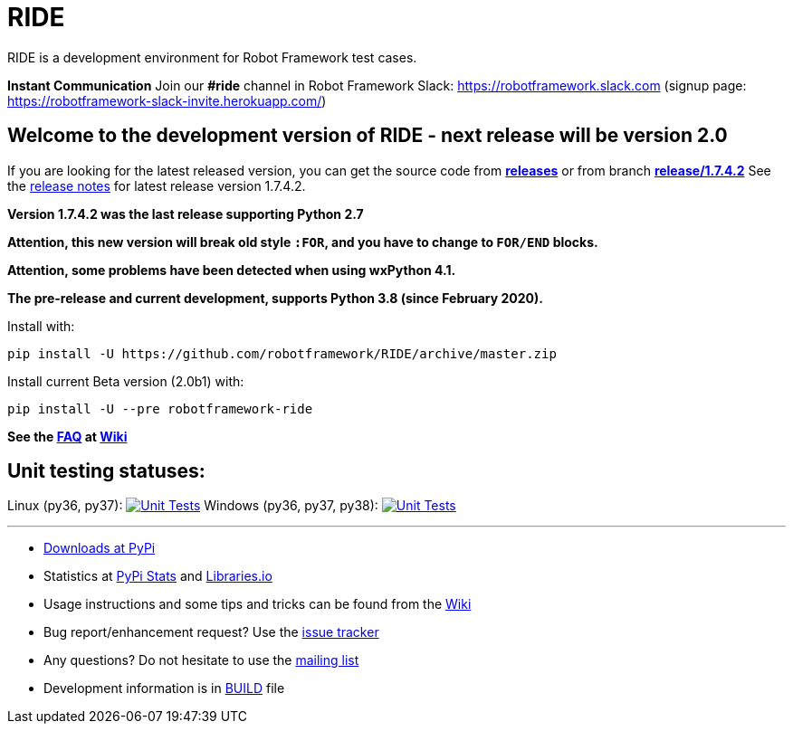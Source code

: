 = RIDE
ifdef::env-github[:outfilesuffix: .adoc]

RIDE is a development environment for Robot Framework test cases.

**Instant Communication**
Join our **#ride** channel in Robot Framework Slack: https://robotframework.slack.com
(signup page: https://robotframework-slack-invite.herokuapp.com/)

== **Welcome to the development version of RIDE - next release will be version 2.0**

If you are looking for the latest released version, you can get the source code from **https://github.com/robotframework/RIDE/releases[releases]** or from branch **https://github.com/robotframework/RIDE/tree/release/1.7.4.2[release/1.7.4.2]**
See the https://github.com/robotframework/RIDE/blob/master/doc/releasenotes/ride-1.7.4.2.rst[release notes] for latest release version 1.7.4.2.

**Version 1.7.4.2 was the last release supporting Python 2.7**


**Attention, this new version will break old style `:FOR`, and you have to change to `FOR/END` blocks.**

**Attention, some problems have been detected when using wxPython 4.1.**

**The pre-release and current development, supports Python 3.8 (since February 2020).**

Install with:
[source, shell]
pip install -U https://github.com/robotframework/RIDE/archive/master.zip

Install current Beta version (2.0b1) with:
[source, shell]
pip install -U --pre robotframework-ride


**See the https://github.com/robotframework/RIDE/wiki/F%2eA%2eQ%2e[FAQ] at https://github.com/robotframework/RIDE/wiki[Wiki]**



== Unit testing statuses:
Linux (py36, py37): image:https://travis-ci.com/robotframework/RIDE.svg?branch=master[Unit Tests, link=https://travis-ci.com/robotframework/RIDE]
Windows (py36, py37, py38): image:https://ci.appveyor.com/api/projects/status/github/HelioGuilherme66/RIDE?branch=master&svg=true[Unit Tests, link=https://ci.appveyor.com/project/HelioGuilherme66/ride]

'''

* https://pypi.python.org/pypi/robotframework-ride[Downloads at PyPi]
* Statistics at https://pypistats.org/packages/robotframework-ride[PyPi Stats] and https://libraries.io/pypi/robotframework-ride[Libraries.io]
* Usage instructions and some tips and tricks can be found from the https://github.com/robotframework/RIDE/wiki[Wiki]
* Bug report/enhancement request? Use the https://github.com/robotframework/RIDE/issues[issue tracker]
* Any questions? Do not hesitate to use the https://groups.google.com/group/robotframework-users/[mailing list]
* Development information is in https://github.com/robotframework/RIDE/blob/master/BUILD.rest[BUILD] file
